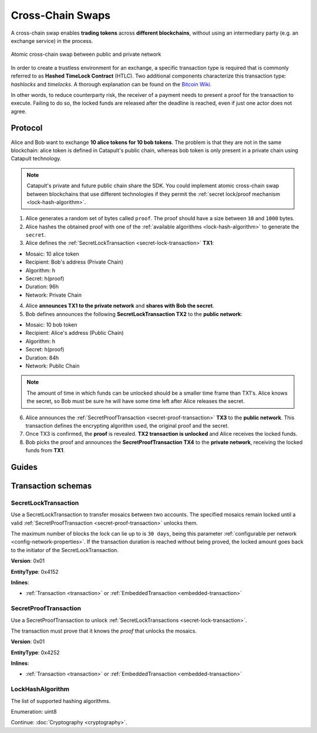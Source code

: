 #################
Cross-Chain Swaps
#################

A cross-chain swap enables **trading tokens** across **different blockchains**, without using an intermediary party (e.g. an exchange service) in the process.

.. figure:: ../resources/images/examples/cross-chain-swap.png
    :align: center
    :width: 400px

    Atomic cross-chain swap between public and private network

In order to create a trustless environment for an exchange, a specific transaction type is required that is commonly referred to as **Hashed TimeLock Contract** (HTLC). Two additional components characterize this transaction type: *hashlocks* and *timelocks*. A thorough explanation can be found on the `Bitcoin Wiki <https://en.bitcoin.it/wiki/Hashed_Timelock_Contracts>`_.

In other words, to reduce counterparty risk, the receiver of a payment needs to present a proof for the transaction to execute. Failing to do so, the locked funds are released after the deadline is reached, even if just one actor does not agree.

********
Protocol
********

Alice and Bob want to exchange **10 alice tokens for 10 bob tokens**. The problem is that they are not in the same blockchain: alice token is defined in Catapult's public chain, whereas bob token is only present in a private chain using Catapult technology.

.. note:: Catapult's private and future public chain share the SDK. You could implement atomic cross-chain swap between blockchains that use different technologies if they permit the :ref:`secret lock/proof mechanism <lock-hash-algorithm>`.

.. mermaid:: ../resources/diagrams/cross-chain-swap.mmd
    :caption: Atomic cross-chain swap sequence diagram
    :align: center

1. Alice generates a random set of bytes called ``proof``. The proof should have a size between ``10`` and ``1000`` bytes.

2. Alice hashes the obtained proof with one of the :ref:`available algorithms <lock-hash-algorithm>` to generate the ``secret``.

3. Alice defines the :ref:`SecretLockTransaction <secret-lock-transaction>` **TX1**:

* Mosaic: 10 alice token
* Recipient: Bob's address (Private Chain)
* Algorithm: h
* Secret:  h(proof)
* Duration: 96h
* Network: Private Chain

4. Alice **announces TX1 to the private network** and **shares with Bob the secret**.

5. Bob defines announces the following **SecretLockTransaction TX2** to the **public network**:

* Mosaic: 10 bob token
* Recipient: Alice's address (Public Chain)
* Algorithm: h
* Secret:  h(proof)
* Duration: 84h
* Network: Public Chain

.. note::  The amount of time in which funds can be unlocked should be a smaller time frame than TX1's. Alice knows the secret, so Bob must be sure he will have some time left after Alice releases the secret.

6. Alice announces the :ref:`SecretProofTransaction <secret-proof-transaction>` **TX3** to the **public network**. This transaction defines the encrypting algorithm used, the original proof and the secret.

7. Once TX3 is confirmed, the **proof** is revealed. **TX2 transaction is unlocked** and Alice receives the locked funds.

8. Bob picks the proof and announces the **SecretProofTransaction TX4** to the **private network**, receiving the locked funds from **TX1**.

******
Guides
******

.. postlist::
    :category: Cross-Chain Swaps
    :date: %A, %B %d, %Y
    :format: {title}
    :list-style: circle
    :excerpts:
    :sort:

*******************
Transaction schemas
*******************

.. _secret-lock-transaction:

SecretLockTransaction
=====================

Use a SecretLockTransaction to transfer mosaics between two accounts. The specified mosaics remain locked until a valid :ref:`SecretProofTransaction <secret-proof-transaction>` unlocks them.

The maximum number of blocks the lock can lie up to is ``30 days``, being this parameter :ref:`configurable per network <config-network-properties>`. If the transaction duration is reached without being proved, the locked amount goes back to the initiator of the SecretLockTransaction.

**Version**: 0x01

**EntityType**: 0x4152

**Inlines**:

* :ref:`Transaction <transaction>` or :ref:`EmbeddedTransaction <embedded-transaction>`

.. csv-table::
    :header: "Property", "Type", "Description"
    :delim: ;

    secret; :schema:`Hash256 <types.cats#L12>`; Proof hashed.
    mosaic; :ref:`UnresolvedMosaic <unresolved-mosaic>`; Locked mosaic.
    duration; :schema:`BlockDuration <types.cats#L2>`; Number of blocks for which a lock should be valid. If reached, the mosaics will be returned to the initiator.
    hashAlgorithm ; :ref:`LockHashAlgorithm<lock-hash-algorithm>`; Algorithm used to hash the proof.
    recipientAddress; :schema:`UnresolvedAddress <types.cats#L10>`; Address that receives the funds once unlocked.

.. _secret-proof-transaction:

SecretProofTransaction
======================

Use a SecretProofTransaction to unlock :ref:`SecretLockTransactions <secret-lock-transaction>`.

The transaction must prove that it knows the *proof* that unlocks the mosaics.

**Version**: 0x01

**EntityType**: 0x4252

**Inlines**:

* :ref:`Transaction <transaction>` or :ref:`EmbeddedTransaction <embedded-transaction>`

.. csv-table::
    :header: "Property", "Type", "Description"
    :delim: ;

    secret; :schema:`Hash256 <types.cats#L12>`; Proof hashed.
    proofSize; uint16; Proof size in bytes.
    hashAlgorithm ; :ref:`LockHashAlgorithm<lock-hash-algorithm>`; Algorithm used to hash the proof.
    recipientAddress; :schema:`UnresolvedAddress <types.cats#L10>`; Address that receives the funds once unlocked.
    proof; array(byte, proofSize); Original random set of bytes.

.. _lock-hash-algorithm:

LockHashAlgorithm
=================

The list of supported hashing algorithms.

Enumeration: uint8

.. csv-table::
    :header: "Id", "Description"
    :delim: ;

    0 (Op_Sha3_256); Proof is hashed using SHA3-256.
    1 (Op_Keccak_256); Proof is hashed using Keccak (ETH compatibility).
    2 (Op_Hash_160); Proof is hashed twice: first with SHA-256 and then with RIPEMD-160 (bitcoin's OP_HASH160).
    3 (Op_Hash_256); Proof is hashed twice with SHA-256 (bitcoin's OP_HASH256).

Continue: :doc:`Cryptography <cryptography>`.
